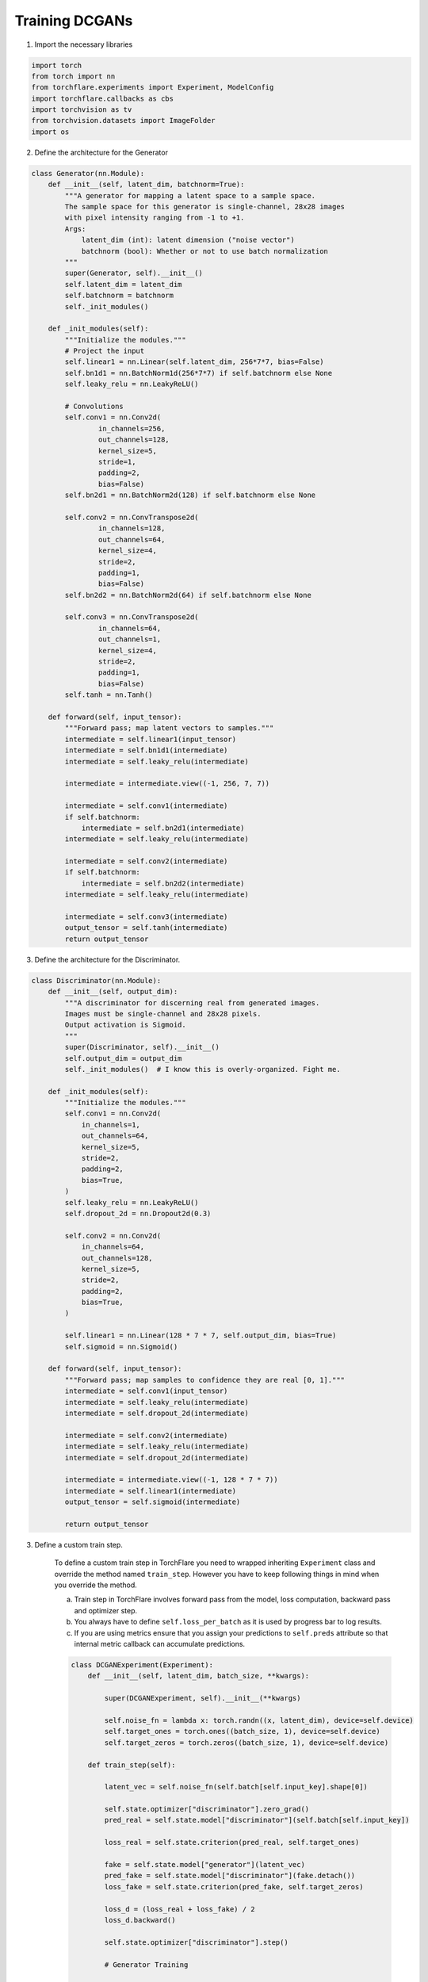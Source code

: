 Training DCGANs
============================

1. Import the necessary libraries

.. code-block:: python

    import torch
    from torch import nn
    from torchflare.experiments import Experiment, ModelConfig
    import torchflare.callbacks as cbs
    import torchvision as tv
    from torchvision.datasets import ImageFolder
    import os

2. Define the architecture for the Generator

.. code-block:: python

    class Generator(nn.Module):
        def __init__(self, latent_dim, batchnorm=True):
            """A generator for mapping a latent space to a sample space.
            The sample space for this generator is single-channel, 28x28 images
            with pixel intensity ranging from -1 to +1.
            Args:
                latent_dim (int): latent dimension ("noise vector")
                batchnorm (bool): Whether or not to use batch normalization
            """
            super(Generator, self).__init__()
            self.latent_dim = latent_dim
            self.batchnorm = batchnorm
            self._init_modules()

        def _init_modules(self):
            """Initialize the modules."""
            # Project the input
            self.linear1 = nn.Linear(self.latent_dim, 256*7*7, bias=False)
            self.bn1d1 = nn.BatchNorm1d(256*7*7) if self.batchnorm else None
            self.leaky_relu = nn.LeakyReLU()

            # Convolutions
            self.conv1 = nn.Conv2d(
                    in_channels=256,
                    out_channels=128,
                    kernel_size=5,
                    stride=1,
                    padding=2,
                    bias=False)
            self.bn2d1 = nn.BatchNorm2d(128) if self.batchnorm else None

            self.conv2 = nn.ConvTranspose2d(
                    in_channels=128,
                    out_channels=64,
                    kernel_size=4,
                    stride=2,
                    padding=1,
                    bias=False)
            self.bn2d2 = nn.BatchNorm2d(64) if self.batchnorm else None

            self.conv3 = nn.ConvTranspose2d(
                    in_channels=64,
                    out_channels=1,
                    kernel_size=4,
                    stride=2,
                    padding=1,
                    bias=False)
            self.tanh = nn.Tanh()

        def forward(self, input_tensor):
            """Forward pass; map latent vectors to samples."""
            intermediate = self.linear1(input_tensor)
            intermediate = self.bn1d1(intermediate)
            intermediate = self.leaky_relu(intermediate)

            intermediate = intermediate.view((-1, 256, 7, 7))

            intermediate = self.conv1(intermediate)
            if self.batchnorm:
                intermediate = self.bn2d1(intermediate)
            intermediate = self.leaky_relu(intermediate)

            intermediate = self.conv2(intermediate)
            if self.batchnorm:
                intermediate = self.bn2d2(intermediate)
            intermediate = self.leaky_relu(intermediate)

            intermediate = self.conv3(intermediate)
            output_tensor = self.tanh(intermediate)
            return output_tensor

3. Define the architecture for the Discriminator.

.. code-block:: python

    class Discriminator(nn.Module):
        def __init__(self, output_dim):
            """A discriminator for discerning real from generated images.
            Images must be single-channel and 28x28 pixels.
            Output activation is Sigmoid.
            """
            super(Discriminator, self).__init__()
            self.output_dim = output_dim
            self._init_modules()  # I know this is overly-organized. Fight me.

        def _init_modules(self):
            """Initialize the modules."""
            self.conv1 = nn.Conv2d(
                in_channels=1,
                out_channels=64,
                kernel_size=5,
                stride=2,
                padding=2,
                bias=True,
            )
            self.leaky_relu = nn.LeakyReLU()
            self.dropout_2d = nn.Dropout2d(0.3)

            self.conv2 = nn.Conv2d(
                in_channels=64,
                out_channels=128,
                kernel_size=5,
                stride=2,
                padding=2,
                bias=True,
            )

            self.linear1 = nn.Linear(128 * 7 * 7, self.output_dim, bias=True)
            self.sigmoid = nn.Sigmoid()

        def forward(self, input_tensor):
            """Forward pass; map samples to confidence they are real [0, 1]."""
            intermediate = self.conv1(input_tensor)
            intermediate = self.leaky_relu(intermediate)
            intermediate = self.dropout_2d(intermediate)

            intermediate = self.conv2(intermediate)
            intermediate = self.leaky_relu(intermediate)
            intermediate = self.dropout_2d(intermediate)

            intermediate = intermediate.view((-1, 128 * 7 * 7))
            intermediate = self.linear1(intermediate)
            output_tensor = self.sigmoid(intermediate)

            return output_tensor


3. Define a custom train step.

    To define a custom train step in TorchFlare you need to wrapped inheriting ``Experiment`` class and override the method named ``train_step``.
    However you have to keep following things in mind when you override the method.

    a) Train step in TorchFlare involves forward pass from the model, loss computation, backward pass and optimizer step.
    b) You always have to define ``self.loss_per_batch`` as it is used by progress bar to log results.
    c) If you are using metrics ensure that you assign your predictions to ``self.preds`` attribute so that internal metric callback can accumulate predictions.

    .. code-block:: python


        class DCGANExperiment(Experiment):
            def __init__(self, latent_dim, batch_size, **kwargs):

                super(DCGANExperiment, self).__init__(**kwargs)

                self.noise_fn = lambda x: torch.randn((x, latent_dim), device=self.device)
                self.target_ones = torch.ones((batch_size, 1), device=self.device)
                self.target_zeros = torch.zeros((batch_size, 1), device=self.device)

            def train_step(self):

                latent_vec = self.noise_fn(self.batch[self.input_key].shape[0])

                self.state.optimizer["discriminator"].zero_grad()
                pred_real = self.state.model["discriminator"](self.batch[self.input_key])

                loss_real = self.state.criterion(pred_real, self.target_ones)

                fake = self.state.model["generator"](latent_vec)
                pred_fake = self.state.model["discriminator"](fake.detach())
                loss_fake = self.state.criterion(pred_fake, self.target_zeros)

                loss_d = (loss_real + loss_fake) / 2
                loss_d.backward()

                self.state.optimizer["discriminator"].step()

                # Generator Training

                self.state.optimizer["generator"].zero_grad()
                classifications = self.state.model["discriminator"](fake)
                loss_g = self.state.criterion(classifications, self.target_ones)
                loss_g.backward()
                self.state.optimizer["generator"].step()

                self.loss_per_batch = {"loss_d": loss_d.item(), "loss_g": loss_g.item()}


4. Create dataloaders

.. code-block:: python

    batch_size = 16
    latent_dim = 16
    transform = tv.transforms.Compose(
        [
            tv.transforms.Grayscale(num_output_channels=1),
            tv.transforms.ToTensor(),
            tv.transforms.Normalize((0.5,), (0.5,)),
        ]
    )
    dataset = ImageFolder(root=os.path.join("mnist_png", "training"), transform=transform)
    dataloader = torch.utils.data.DataLoader(dataset, batch_size=batch_size)

5. Define the model configs and callbacks.

.. code-block:: python

    config = ModelConfig(
        nn_module={"discriminator": Discriminator, "generator": Generator},
        module_params={
            "discriminator": {"output_dim": 1},
            "generator": {"latent_dim": latent_dim},
        },
        optimizer={"discriminator": "Adam", "generator": "Adam"},
        optimizer_params={"discriminator": dict(lr=1e-3), "generator": dict(lr=2e-4)},
        criterion="binary_cross_entropy",
    )

    callbacks = [cbs.ModelCheckpoint(mode="min", monitor="train_loss_g", save_dir="./")]

6. Define and train your models.

.. code-block:: python


    exp = DCGANExperiment(
        latent_dim=latent_dim,
        batch_size=batch_size,
        num_epochs=1,
        device="cuda",
        seed=42,
        fp16=False,
    )

    exp.compile_experiment(model_config=exp_config, callbacks=callbacks)
    exp.fit_loader(dataloader)
